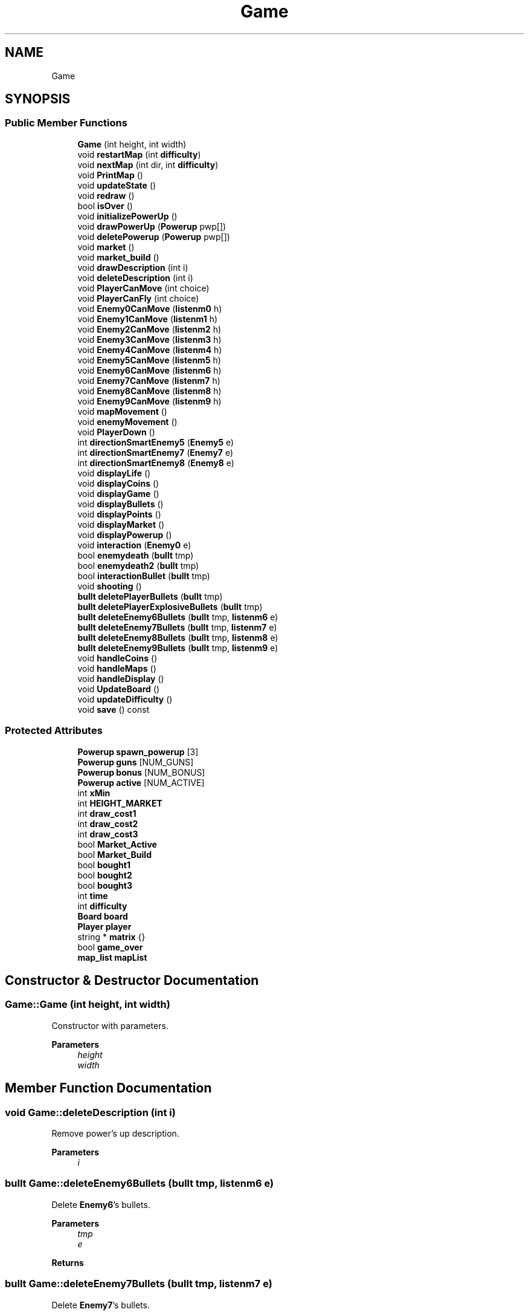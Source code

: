 .TH "Game" 3 "Tue Jan 10 2023" "Version 1" "Zuldesi" \" -*- nroff -*-
.ad l
.nh
.SH NAME
Game
.SH SYNOPSIS
.br
.PP
.SS "Public Member Functions"

.in +1c
.ti -1c
.RI "\fBGame\fP (int height, int width)"
.br
.ti -1c
.RI "void \fBrestartMap\fP (int \fBdifficulty\fP)"
.br
.ti -1c
.RI "void \fBnextMap\fP (int dir, int \fBdifficulty\fP)"
.br
.ti -1c
.RI "void \fBPrintMap\fP ()"
.br
.ti -1c
.RI "void \fBupdateState\fP ()"
.br
.ti -1c
.RI "void \fBredraw\fP ()"
.br
.ti -1c
.RI "bool \fBisOver\fP ()"
.br
.ti -1c
.RI "void \fBinitializePowerUp\fP ()"
.br
.ti -1c
.RI "void \fBdrawPowerUp\fP (\fBPowerup\fP pwp[])"
.br
.ti -1c
.RI "void \fBdeletePowerup\fP (\fBPowerup\fP pwp[])"
.br
.ti -1c
.RI "void \fBmarket\fP ()"
.br
.ti -1c
.RI "void \fBmarket_build\fP ()"
.br
.ti -1c
.RI "void \fBdrawDescription\fP (int i)"
.br
.ti -1c
.RI "void \fBdeleteDescription\fP (int i)"
.br
.ti -1c
.RI "void \fBPlayerCanMove\fP (int choice)"
.br
.ti -1c
.RI "void \fBPlayerCanFly\fP (int choice)"
.br
.ti -1c
.RI "void \fBEnemy0CanMove\fP (\fBlistenm0\fP h)"
.br
.ti -1c
.RI "void \fBEnemy1CanMove\fP (\fBlistenm1\fP h)"
.br
.ti -1c
.RI "void \fBEnemy2CanMove\fP (\fBlistenm2\fP h)"
.br
.ti -1c
.RI "void \fBEnemy3CanMove\fP (\fBlistenm3\fP h)"
.br
.ti -1c
.RI "void \fBEnemy4CanMove\fP (\fBlistenm4\fP h)"
.br
.ti -1c
.RI "void \fBEnemy5CanMove\fP (\fBlistenm5\fP h)"
.br
.ti -1c
.RI "void \fBEnemy6CanMove\fP (\fBlistenm6\fP h)"
.br
.ti -1c
.RI "void \fBEnemy7CanMove\fP (\fBlistenm7\fP h)"
.br
.ti -1c
.RI "void \fBEnemy8CanMove\fP (\fBlistenm8\fP h)"
.br
.ti -1c
.RI "void \fBEnemy9CanMove\fP (\fBlistenm9\fP h)"
.br
.ti -1c
.RI "void \fBmapMovement\fP ()"
.br
.ti -1c
.RI "void \fBenemyMovement\fP ()"
.br
.ti -1c
.RI "void \fBPlayerDown\fP ()"
.br
.ti -1c
.RI "int \fBdirectionSmartEnemy5\fP (\fBEnemy5\fP e)"
.br
.ti -1c
.RI "int \fBdirectionSmartEnemy7\fP (\fBEnemy7\fP e)"
.br
.ti -1c
.RI "int \fBdirectionSmartEnemy8\fP (\fBEnemy8\fP e)"
.br
.ti -1c
.RI "void \fBdisplayLife\fP ()"
.br
.ti -1c
.RI "void \fBdisplayCoins\fP ()"
.br
.ti -1c
.RI "void \fBdisplayGame\fP ()"
.br
.ti -1c
.RI "void \fBdisplayBullets\fP ()"
.br
.ti -1c
.RI "void \fBdisplayPoints\fP ()"
.br
.ti -1c
.RI "void \fBdisplayMarket\fP ()"
.br
.ti -1c
.RI "void \fBdisplayPowerup\fP ()"
.br
.ti -1c
.RI "void \fBinteraction\fP (\fBEnemy0\fP e)"
.br
.ti -1c
.RI "bool \fBenemydeath\fP (\fBbullt\fP tmp)"
.br
.ti -1c
.RI "bool \fBenemydeath2\fP (\fBbullt\fP tmp)"
.br
.ti -1c
.RI "bool \fBinteractionBullet\fP (\fBbullt\fP tmp)"
.br
.ti -1c
.RI "void \fBshooting\fP ()"
.br
.ti -1c
.RI "\fBbullt\fP \fBdeletePlayerBullets\fP (\fBbullt\fP tmp)"
.br
.ti -1c
.RI "\fBbullt\fP \fBdeletePlayerExplosiveBullets\fP (\fBbullt\fP tmp)"
.br
.ti -1c
.RI "\fBbullt\fP \fBdeleteEnemy6Bullets\fP (\fBbullt\fP tmp, \fBlistenm6\fP e)"
.br
.ti -1c
.RI "\fBbullt\fP \fBdeleteEnemy7Bullets\fP (\fBbullt\fP tmp, \fBlistenm7\fP e)"
.br
.ti -1c
.RI "\fBbullt\fP \fBdeleteEnemy8Bullets\fP (\fBbullt\fP tmp, \fBlistenm8\fP e)"
.br
.ti -1c
.RI "\fBbullt\fP \fBdeleteEnemy9Bullets\fP (\fBbullt\fP tmp, \fBlistenm9\fP e)"
.br
.ti -1c
.RI "void \fBhandleCoins\fP ()"
.br
.ti -1c
.RI "void \fBhandleMaps\fP ()"
.br
.ti -1c
.RI "void \fBhandleDisplay\fP ()"
.br
.ti -1c
.RI "void \fBUpdateBoard\fP ()"
.br
.ti -1c
.RI "void \fBupdateDifficulty\fP ()"
.br
.ti -1c
.RI "void \fBsave\fP () const"
.br
.in -1c
.SS "Protected Attributes"

.in +1c
.ti -1c
.RI "\fBPowerup\fP \fBspawn_powerup\fP [3]"
.br
.ti -1c
.RI "\fBPowerup\fP \fBguns\fP [NUM_GUNS]"
.br
.ti -1c
.RI "\fBPowerup\fP \fBbonus\fP [NUM_BONUS]"
.br
.ti -1c
.RI "\fBPowerup\fP \fBactive\fP [NUM_ACTIVE]"
.br
.ti -1c
.RI "int \fBxMin\fP"
.br
.ti -1c
.RI "int \fBHEIGHT_MARKET\fP"
.br
.ti -1c
.RI "int \fBdraw_cost1\fP"
.br
.ti -1c
.RI "int \fBdraw_cost2\fP"
.br
.ti -1c
.RI "int \fBdraw_cost3\fP"
.br
.ti -1c
.RI "bool \fBMarket_Active\fP"
.br
.ti -1c
.RI "bool \fBMarket_Build\fP"
.br
.ti -1c
.RI "bool \fBbought1\fP"
.br
.ti -1c
.RI "bool \fBbought2\fP"
.br
.ti -1c
.RI "bool \fBbought3\fP"
.br
.ti -1c
.RI "int \fBtime\fP"
.br
.ti -1c
.RI "int \fBdifficulty\fP"
.br
.ti -1c
.RI "\fBBoard\fP \fBboard\fP"
.br
.ti -1c
.RI "\fBPlayer\fP \fBplayer\fP"
.br
.ti -1c
.RI "string * \fBmatrix\fP {}"
.br
.ti -1c
.RI "bool \fBgame_over\fP"
.br
.ti -1c
.RI "\fBmap_list\fP \fBmapList\fP"
.br
.in -1c
.SH "Constructor & Destructor Documentation"
.PP 
.SS "Game::Game (int height, int width)"
Constructor with parameters\&. 
.PP
\fBParameters\fP
.RS 4
\fIheight\fP 
.br
\fIwidth\fP 
.RE
.PP

.SH "Member Function Documentation"
.PP 
.SS "void Game::deleteDescription (int i)"
Remove power's up description\&. 
.PP
\fBParameters\fP
.RS 4
\fIi\fP 
.RE
.PP

.SS "\fBbullt\fP Game::deleteEnemy6Bullets (\fBbullt\fP tmp, \fBlistenm6\fP e)"
Delete \fBEnemy6\fP's bullets\&. 
.PP
\fBParameters\fP
.RS 4
\fItmp\fP 
.br
\fIe\fP 
.RE
.PP
\fBReturns\fP
.RS 4
.RE
.PP

.SS "\fBbullt\fP Game::deleteEnemy7Bullets (\fBbullt\fP tmp, \fBlistenm7\fP e)"
Delete \fBEnemy7\fP's bullets\&. 
.PP
\fBParameters\fP
.RS 4
\fItmp\fP 
.br
\fIe\fP 
.RE
.PP
\fBReturns\fP
.RS 4
.RE
.PP

.SS "\fBbullt\fP Game::deleteEnemy8Bullets (\fBbullt\fP tmp, \fBlistenm8\fP e)"
Delete \fBEnemy8\fP's bullets\&. 
.PP
\fBParameters\fP
.RS 4
\fItmp\fP 
.br
\fIe\fP 
.RE
.PP
\fBReturns\fP
.RS 4
.RE
.PP

.SS "\fBbullt\fP Game::deleteEnemy9Bullets (\fBbullt\fP tmp, \fBlistenm9\fP e)"
Delete \fBEnemy9\fP's bullets\&. 
.PP
\fBParameters\fP
.RS 4
\fItmp\fP 
.br
\fIe\fP 
.RE
.PP
\fBReturns\fP
.RS 4
.RE
.PP

.SS "\fBbullt\fP Game::deletePlayerBullets (\fBbullt\fP tmp)"
Delete bullets of the \fBPlayer\fP\&. 
.PP
\fBParameters\fP
.RS 4
\fItmp\fP 
.RE
.PP
\fBReturns\fP
.RS 4
.RE
.PP

.SS "\fBbullt\fP Game::deletePlayerExplosiveBullets (\fBbullt\fP tmp)"
Delete explosive bullets of the \fBPlayer\fP\&. 
.PP
\fBParameters\fP
.RS 4
\fItmp\fP 
.RE
.PP
\fBReturns\fP
.RS 4
.RE
.PP

.SS "void Game::deletePowerup (\fBPowerup\fP pwp[])"
Delete power-up\&. 
.PP
\fBParameters\fP
.RS 4
\fIpwp\fP 
.RE
.PP

.SS "int Game::directionSmartEnemy5 (\fBEnemy5\fP e)"
Handle the direction of the enemy based on the position of the player\&. 
.PP
\fBParameters\fP
.RS 4
\fIe\fP 
.RE
.PP
\fBReturns\fP
.RS 4
.RE
.PP

.SS "int Game::directionSmartEnemy7 (\fBEnemy7\fP e)"
Handle the direction of the enemy based on the position of the player\&. 
.PP
\fBParameters\fP
.RS 4
\fIe\fP 
.RE
.PP
\fBReturns\fP
.RS 4
.RE
.PP

.SS "int Game::directionSmartEnemy8 (\fBEnemy8\fP e)"
Handle the direction of the enemy based on the position of the player\&. 
.PP
\fBParameters\fP
.RS 4
\fIe\fP 
.RE
.PP
\fBReturns\fP
.RS 4
.RE
.PP

.SS "void Game::displayBullets ()"
Display bullets quantity parameter user interface\&. 
.SS "void Game::displayCoins ()"
Display wallet parameter user interface\&. 
.SS "void Game::displayGame ()"
Display title user interface\&. 
.SS "void Game::displayLife ()"
Graphic function\&. Display life parameter user interface\&. 
.SS "void Game::displayMarket ()"
Display market title user interface\&. 
.SS "void Game::displayPoints ()"
Display points parameter user interface\&. 
.SS "void Game::displayPowerup ()"
Display power-up user interface\&. 
.SS "void Game::drawDescription (int i)"
Write power up's description\&. 
.PP
\fBParameters\fP
.RS 4
\fIi\fP 
.RE
.PP

.SS "void Game::drawPowerUp (\fBPowerup\fP pwp[])"
Draw power-up\&. 
.PP
\fBParameters\fP
.RS 4
\fIpwp\fP 
.RE
.PP

.SS "void Game::Enemy0CanMove (\fBlistenm0\fP h)"
\fBGame\fP interaction between enemy0 and structure map\&. 
.PP
\fBParameters\fP
.RS 4
\fIh\fP 
.RE
.PP

.SS "void Game::Enemy1CanMove (\fBlistenm1\fP h)"
\fBGame\fP interaction between enemy1 and structure map\&. 
.PP
\fBParameters\fP
.RS 4
\fIh\fP 
.RE
.PP

.SS "void Game::Enemy2CanMove (\fBlistenm2\fP h)"
\fBGame\fP interaction between enemy2 and structure map\&. 
.PP
\fBParameters\fP
.RS 4
\fIh\fP 
.RE
.PP

.SS "void Game::Enemy3CanMove (\fBlistenm3\fP h)"
\fBGame\fP interaction between enemy3 and structure map\&. 
.PP
\fBParameters\fP
.RS 4
\fIh\fP 
.RE
.PP

.SS "void Game::Enemy4CanMove (\fBlistenm4\fP h)"
\fBGame\fP interaction between enemy4 and structure map\&. 
.PP
\fBParameters\fP
.RS 4
\fIh\fP 
.RE
.PP

.SS "void Game::Enemy5CanMove (\fBlistenm5\fP h)"
\fBGame\fP interaction between enemy5 and structure map\&. 
.PP
\fBParameters\fP
.RS 4
\fIh\fP 
.RE
.PP

.SS "void Game::Enemy6CanMove (\fBlistenm6\fP h)"
\fBGame\fP interaction between enemy6 and structure map\&. 
.PP
\fBParameters\fP
.RS 4
\fIh\fP 
.RE
.PP

.SS "void Game::Enemy7CanMove (\fBlistenm7\fP h)"
\fBGame\fP interaction between enemy7 and structure map\&. 
.PP
\fBParameters\fP
.RS 4
\fIh\fP 
.RE
.PP

.SS "void Game::Enemy8CanMove (\fBlistenm8\fP h)"
\fBGame\fP interaction between enemy8 and structure map\&. 
.PP
\fBParameters\fP
.RS 4
\fIh\fP 
.RE
.PP

.SS "void Game::Enemy9CanMove (\fBlistenm9\fP h)"
\fBGame\fP interaction between enemy9 and structure map\&. 
.PP
\fBParameters\fP
.RS 4
\fIh\fP 
.RE
.PP

.SS "bool Game::enemydeath (\fBbullt\fP tmp)"
Enemy death for bullets\&. 
.PP
\fBParameters\fP
.RS 4
\fItmp\fP 
.RE
.PP
\fBReturns\fP
.RS 4
.RE
.PP

.SS "bool Game::enemydeath2 (\fBbullt\fP tmp)"
Enemy death for explosive bullets\&. 
.PP
\fBParameters\fP
.RS 4
\fItmp\fP 
.RE
.PP
\fBReturns\fP
.RS 4
.RE
.PP

.SS "void Game::enemyMovement ()"
Enemies movement\&. 
.SS "void Game::handleCoins ()"
Handle coins part\&. 
.SS "void Game::handleDisplay ()"
Handle displacement\&. 
.SS "void Game::handleMaps ()"
Handle maps part, market part\&. 
.SS "void Game::initializePowerUp ()"
Market function\&. Initialize power-up\&. 
.SS "void Game::interaction (\fBEnemy0\fP e)"
function for collision \fBGame\fP interaction between Enemy without gun and \fBPlayer\fP\&. 
.PP
\fBParameters\fP
.RS 4
\fIe\fP 
.RE
.PP

.SS "bool Game::interactionBullet (\fBbullt\fP tmp)"
Function for bullets collision\&. \fBGame\fP interaction between Enemy with gun and \fBPlayer\fP\&. 
.PP
\fBParameters\fP
.RS 4
\fItmp\fP 
.RE
.PP
\fBReturns\fP
.RS 4
.RE
.PP

.SS "bool Game::isOver ()"

.PP
\fBReturns\fP
.RS 4
If the game is over\&. 
.RE
.PP

.SS "void Game::mapMovement ()"
\fBMap\fP movement\&. 
.SS "void Game::market ()"
Activate market\&. 
.SS "void Game::market_build ()"
Build market\&. 
.SS "void Game::nextMap (int dir, int difficulty)"
Switch to the next map\&. 
.PP
\fBParameters\fP
.RS 4
\fIdir\fP 
.br
\fIdifficulty\fP 
.RE
.PP

.SS "void Game::PlayerCanFly (int choice)"
\fBGame\fP interaction between player and structure map when you fly\&. 
.PP
\fBParameters\fP
.RS 4
\fIchoice\fP 
.RE
.PP

.SS "void Game::PlayerCanMove (int choice)"
Function for the movement \fBGame\fP interaction between player and structure map\&. 
.PP
\fBParameters\fP
.RS 4
\fIchoice\fP 
.RE
.PP

.SS "void Game::PlayerDown ()"
Manage player's gravity\&. 
.SS "void Game::PrintMap ()"
Print the map\&. 
.SS "void Game::redraw ()"
Refresh the board\&. 
.SS "void Game::restartMap (int difficulty)"
Function for the map\&. Restart the map\&. 
.PP
\fBParameters\fP
.RS 4
\fIdifficulty\fP 
.RE
.PP

.SS "void Game::save () const"
Save file\&. 
.SS "void Game::shooting ()"
Handle shooting\&. 
.SS "void Game::UpdateBoard ()"
Update functions\&. Redraw the board\&. 
.SS "void Game::updateDifficulty ()"
Update difficulty value\&. 
.SS "void Game::updateState ()"
Main functions\&. Main game\&. 
.SH "Member Data Documentation"
.PP 
.SS "\fBPowerup\fP Game::active[NUM_ACTIVE]\fC [protected]\fP"
Actionable power-up\&. 
.SS "\fBBoard\fP Game::board\fC [protected]\fP"
\fBBoard\fP\&. 
.SS "\fBPowerup\fP Game::bonus[NUM_BONUS]\fC [protected]\fP"
Bounds power-up\&. 
.SS "bool Game::bought1\fC [protected]\fP"
Check if you have bought one power-up\&. 
.SS "int Game::difficulty\fC [protected]\fP"
Level difficulty parameter\&. It depends on the number of power-up you have\&. It handles the generation of the map\&. 
.SS "int Game::draw_cost1\fC [protected]\fP"
Constants for drawing\&. 
.SS "bool Game::game_over\fC [protected]\fP"
Check if game is over\&. 
.SS "\fBPowerup\fP Game::guns[NUM_GUNS]\fC [protected]\fP"
Power-ups Guns power-up\&. 
.SS "int Game::HEIGHT_MARKET\fC [protected]\fP"
Height of market power-ups\&. 
.SS "\fBmap_list\fP Game::mapList\fC [protected]\fP"
List of maps\&. 
.SS "bool Game::Market_Active\fC [protected]\fP"
Check if you're in the market\&. 
.SS "bool Game::Market_Build\fC [protected]\fP"
Check if you have to build the market\&. 
.SS "string* Game::matrix {}\fC [protected]\fP"
\fBMap\fP data structure matrix\&. 
.SS "\fBPlayer\fP Game::player\fC [protected]\fP"
\fBPlayer\fP\&. 
.SS "\fBPowerup\fP Game::spawn_powerup[3]\fC [protected]\fP"
Power up spawned in the market\&. 
.SS "int Game::time\fC [protected]\fP"
\fBGame\fP time parameter\&. 
.SS "int Game::xMin\fC [protected]\fP"
Variable for camera position\&. 

.SH "Author"
.PP 
Generated automatically by Doxygen for Zuldesi from the source code\&.
